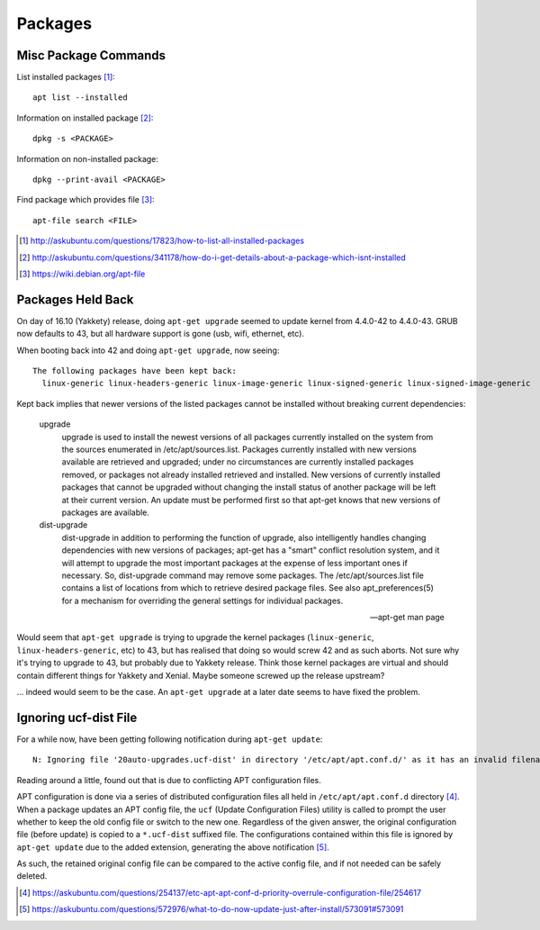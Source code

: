===========
Packages
===========

Misc Package Commands
=========================

List installed packages [#]_::

	apt list --installed

Information on installed package [#]_::

	dpkg -s <PACKAGE>

Information on non-installed package::

	dpkg --print-avail <PACKAGE>

Find package which provides file [#]_::

	apt-file search <FILE>

.. [#] http://askubuntu.com/questions/17823/how-to-list-all-installed-packages
.. [#] http://askubuntu.com/questions/341178/how-do-i-get-details-about-a-package-which-isnt-installed
.. [#] https://wiki.debian.org/apt-file


Packages Held Back
===========================

On day of 16.10 (Yakkety) release, doing ``apt-get upgrade`` seemed to update kernel from 4.4.0-42 to 4.4.0-43. GRUB now defaults to 43, but all hardware support is gone (usb, wifi, ethernet, etc).

When booting back into 42 and doing ``apt-get upgrade``, now seeing::

	The following packages have been kept back:
	  linux-generic linux-headers-generic linux-image-generic linux-signed-generic linux-signed-image-generic

Kept back implies that newer versions of the listed packages cannot be installed without breaking current dependencies:

	upgrade
		upgrade is used to install the newest versions of all packages
		currently installed on the system from the sources enumerated in
		/etc/apt/sources.list. Packages currently installed with new
		versions available are retrieved and upgraded; under no
		circumstances are currently installed packages removed, or packages
		not already installed retrieved and installed. New versions of
		currently installed packages that cannot be upgraded without
		changing the install status of another package will be left at
		their current version. An update must be performed first so that
		apt-get knows that new versions of packages are available.

	dist-upgrade
		dist-upgrade in addition to performing the function of upgrade,
		also intelligently handles changing dependencies with new versions
		of packages; apt-get has a "smart" conflict resolution system, and
		it will attempt to upgrade the most important packages at the
		expense of less important ones if necessary. So, dist-upgrade
		command may remove some packages. The /etc/apt/sources.list file
		contains a list of locations from which to retrieve desired package
		files. See also apt_preferences(5) for a mechanism for overriding
		the general settings for individual packages.

	--- apt-get man page

Would seem that ``apt-get upgrade`` is trying to upgrade the kernel packages (``linux-generic``, ``linux-headers-generic``, etc) to 43, but has realised that doing so would screw 42 and as such aborts. Not sure why it's trying to upgrade to 43, but probably due to Yakkety release. Think those kernel packages are virtual and should contain different things for Yakkety and Xenial. Maybe someone screwed up the release upstream?

... indeed would seem to be the case. An ``apt-get upgrade`` at a later date seems to have fixed the problem.

Ignoring ucf-dist File
========================

For a while now, have been getting following notification during ``apt-get update``::

	N: Ignoring file '20auto-upgrades.ucf-dist' in directory '/etc/apt/apt.conf.d/' as it has an invalid filename extension

Reading around a little, found out that is due to conflicting APT configuration files.

APT configuration is done via a series of distributed configuration files all held in ``/etc/apt/apt.conf.d`` directory [#]_. When a package updates an APT config file, the ``ucf`` (Update Configuration Files) utility is called to prompt the user whether to keep the old config file or switch to the new one. Regardless of the given answer, the original configuration file (before update) is copied to a ``*.ucf-dist`` suffixed file. The configurations contained within this file is ignored by ``apt-get update`` due to the added extension, generating the above notification [#]_.

As such, the retained original config file can be compared to the active config file, and if not needed can be safely deleted.

.. [#] https://askubuntu.com/questions/254137/etc-apt-apt-conf-d-priority-overrule-configuration-file/254617
.. [#] https://askubuntu.com/questions/572976/what-to-do-now-update-just-after-install/573091#573091

